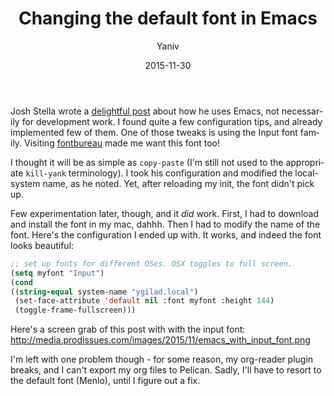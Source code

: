 #+TITLE:      Changing the default font in Emacs
#+AUTHOR:	Yaniv
#+EMAIL:	yanivdll@gmail.com
#+DATE:     2015-11-30
#+URI:        
#+KEYWORDS:    
#+TAGS:      emacs 
#+LANGUAGE:    en
#+OPTIONS:     H:3 num:nil toc:nil \n:nil ::t |:t ^:nil -:nil f:t *:t <:t
#+DESCRIPTION:  

Josh Stella wrote a [[https://blog.fugue.co/2015-11-11-guide-to-emacs.html][delightful post]] about how he uses Emacs, not necessarily for development work. I found quite a few configuration tips, and already implemented few of them. One of those tweaks is using the Input font family. Visiting [[http://input.fontbureau.com][fontbureau]] made me want this font too! 

I thought it will be as simple as ~copy-paste~ (I'm still not used to the appropriate ~kill-yank~ terminology). I took his configuration and modified the local-system name, as he noted. Yet, after reloading my init, the font didn't pick up. 

Few experimentation later, though, and it /did/ work. First, I had to download and install the font in my mac, dahhh. Then I had to modify the name of the font. Here's the configuration I ended up with. It works, and indeed the font looks beautiful:

#+BEGIN_SRC emacs-lisp
;; set up fonts for different OSes. OSX toggles to full screen.
(setq myfont "Input")
(cond
((string-equal system-name "ygilad.local")
 (set-face-attribute 'default nil :font myfont :height 144)
 (toggle-frame-fullscreen)))
#+END_SRC

Here's a screen grab of this post with with the input font:
http://media.prodissues.com/images/2015/11/emacs_with_input_font.png

I'm left with one problem though - for some reason, my org-reader plugin breaks, and I can't export my org files to Pelican. Sadly, I'll have to resort to the default font (Menlo), until I figure out a fix.


